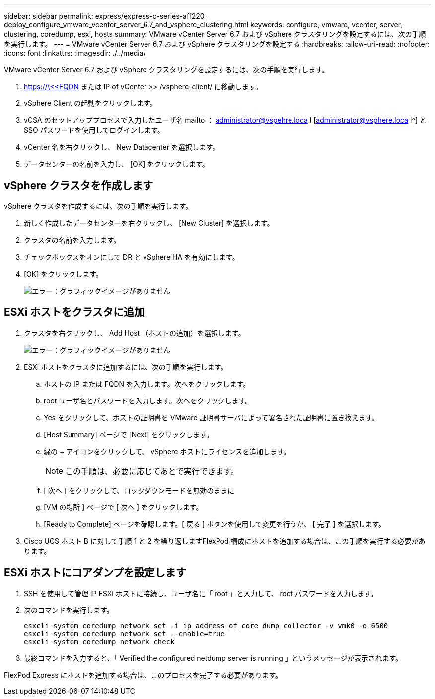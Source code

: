 ---
sidebar: sidebar 
permalink: express/express-c-series-aff220-deploy_configure_vmware_vcenter_server_6.7_and_vsphere_clustering.html 
keywords: configure, vmware, vcenter, server, clustering, coredump, esxi, hosts 
summary: VMware vCenter Server 6.7 および vSphere クラスタリングを設定するには、次の手順を実行します。 
---
= VMware vCenter Server 6.7 および vSphere クラスタリングを設定する
:hardbreaks:
:allow-uri-read: 
:nofooter: 
:icons: font
:linkattrs: 
:imagesdir: ./../media/


VMware vCenter Server 6.7 および vSphere クラスタリングを設定するには、次の手順を実行します。

. https://\<<FQDN または IP of vCenter >> /vsphere-client/ に移動します。
. vSphere Client の起動をクリックします。
. vCSA のセットアッププロセスで入力したユーザ名 mailto ： administrator@vspehre.loca l [administrator@vsphere.loca l^] と SSO パスワードを使用してログインします。
. vCenter 名を右クリックし、 New Datacenter を選択します。
. データセンターの名前を入力し、 [OK] をクリックします。




== vSphere クラスタを作成します

vSphere クラスタを作成するには、次の手順を実行します。

. 新しく作成したデータセンターを右クリックし、 [New Cluster] を選択します。
. クラスタの名前を入力します。
. チェックボックスをオンにして DR と vSphere HA を有効にします。
. [OK] をクリックします。
+
image:express-c-series-aff220-deploy_image49.png["エラー：グラフィックイメージがありません"]





== ESXi ホストをクラスタに追加

. クラスタを右クリックし、 Add Host （ホストの追加）を選択します。
+
image:express-c-series-aff220-deploy_image50.png["エラー：グラフィックイメージがありません"]

. ESXi ホストをクラスタに追加するには、次の手順を実行します。
+
.. ホストの IP または FQDN を入力します。次へをクリックします。
.. root ユーザ名とパスワードを入力します。次へをクリックします。
.. Yes をクリックして、ホストの証明書を VMware 証明書サーバによって署名された証明書に置き換えます。
.. [Host Summary] ページで [Next] をクリックします。
.. 緑の + アイコンをクリックして、 vSphere ホストにライセンスを追加します。
+

NOTE: この手順は、必要に応じてあとで実行できます。

.. [ 次へ ] をクリックして、ロックダウンモードを無効のままに
.. [VM の場所 ] ページで [ 次へ ] をクリックします。
.. [Ready to Complete] ページを確認します。[ 戻る ] ボタンを使用して変更を行うか、 [ 完了 ] を選択します。


. Cisco UCS ホスト B に対して手順 1 と 2 を繰り返しますFlexPod 構成にホストを追加する場合は、この手順を実行する必要があります。




== ESXi ホストにコアダンプを設定します

. SSH を使用して管理 IP ESXi ホストに接続し、ユーザ名に「 root 」と入力して、 root パスワードを入力します。
. 次のコマンドを実行します。
+
....
esxcli system coredump network set -i ip_address_of_core_dump_collector -v vmk0 -o 6500
esxcli system coredump network set --enable=true
esxcli system coredump network check
....
. 最終コマンドを入力すると、「 Verified the configured netdump server is running 」というメッセージが表示されます。


FlexPod Express にホストを追加する場合は、このプロセスを完了する必要があります。
